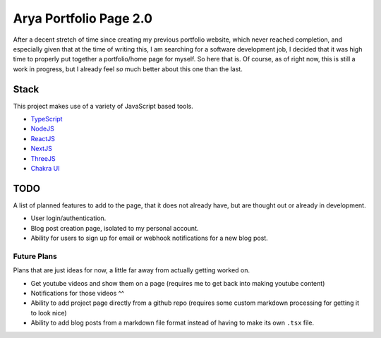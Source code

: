 Arya Portfolio Page 2.0
=======================
After a decent stretch of time since creating my previous portfolio website, which never reached completion, and especially
given that at the time of writing this, I am searching for a software development job, I decided that it was high time
to properly put together a portfolio/home page for myself. So here that is. Of course, as of right now, this is still a work in
progress, but I already feel *so* much better about this one than the last.

Stack
-----
This project makes use of a variety of JavaScript based tools.

* `TypeScript <https://www.typescriptlang.org/>`_
* `NodeJS <https://nodejs.dev/>`_
* `ReactJS <https://reactjs.org/>`_
* `NextJS <https://nextjs.org/>`_
* `ThreeJS <https://threejs.org/>`_
* `Chakra UI <https://chakra-ui.com/>`_

TODO
----
A list of planned features to add to the page, that it does not already have, but are thought out or already in development.

* User login/authentication.
* Blog post creation page, isolated to my personal account.
* Ability for users to sign up for email or webhook notifications for a new blog post.

Future Plans
~~~~~~~~~~~~
Plans that are just ideas for now, a little far away from actually getting worked on.

* Get youtube videos and show them on a page (requires me to get back into making youtube content)
* Notifications for those videos ^^
* Ability to add project page directly from a github repo (requires some custom markdown processing for getting it to look nice)
* Ability to add blog posts from a markdown file format instead of having to make its own ``.tsx`` file.